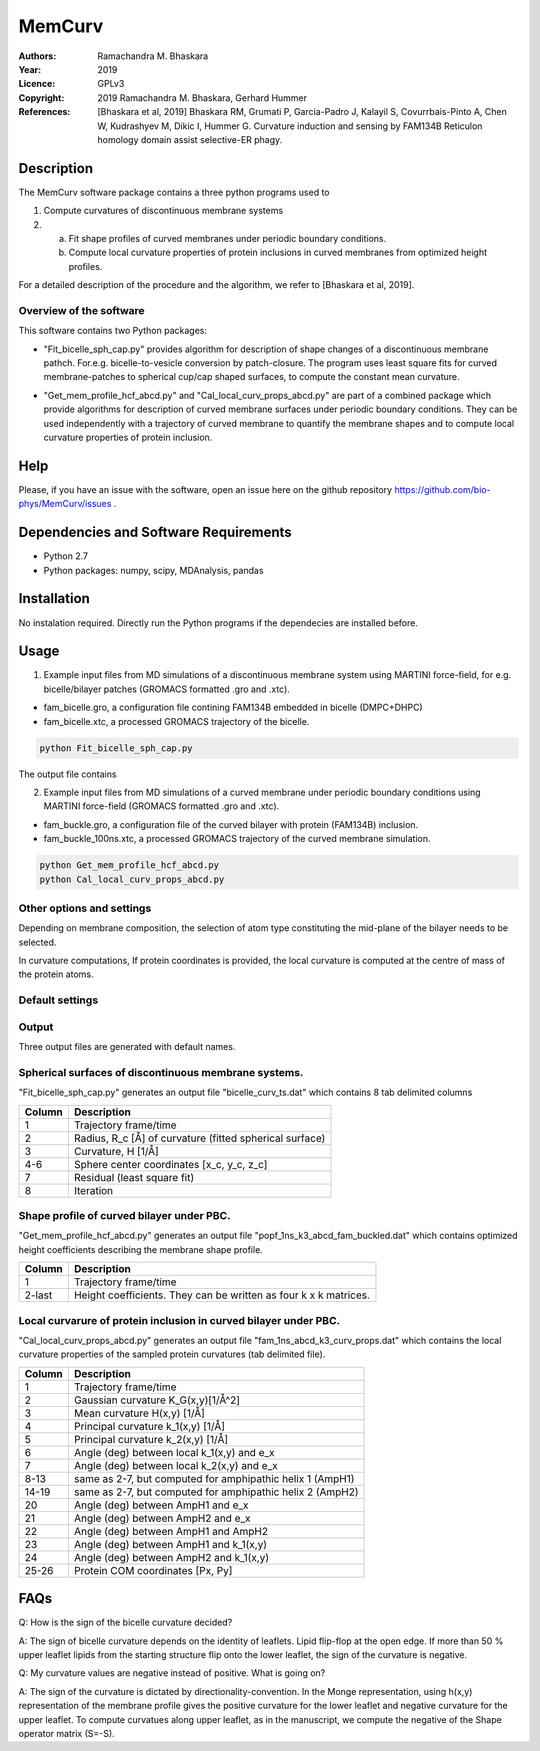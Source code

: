 =====================================================
MemCurv
=====================================================

:Authors:       Ramachandra M. Bhaskara
:Year:          2019
:Licence:       GPLv3
:Copyright:     2019 Ramachandra M. Bhaskara, Gerhard Hummer
:References:    [Bhaskara et al, 2019] Bhaskara RM, Grumati P, Garcia-Padro J, Kalayil S, Covurrbais-Pinto A, Chen W, Kudrashyev M, Dikic I, Hummer G. Curvature induction and sensing by FAM134B Reticulon homology domain assist selective-ER phagy.

Description
=============

The MemCurv software package contains a three python programs used to

1. Compute curvatures of discontinuous membrane systems
2. a. Fit shape profiles of curved membranes under periodic boundary conditions.
   b. Compute local curvature properties of protein inclusions in curved membranes from optimized height profiles.

For a detailed description of the procedure and the algorithm, we refer to [Bhaskara et al, 2019].


Overview of the software
------------------------

This software contains two Python packages:

* "Fit_bicelle_sph_cap.py" provides algorithm for description of shape changes of a discontinuous membrane pathch. For.e.g. bicelle-to-vesicle conversion by patch-closure. The program uses least square fits for curved membrane-patches to spherical cup/cap shaped surfaces, to compute the constant mean curvature. 

.. image:: fam_bicelle.png

* "Get_mem_profile_hcf_abcd.py" and "Cal_local_curv_props_abcd.py" are part of a combined package which provide algorithms for description of curved membrane surfaces under periodic boundary conditions. They can be used independently with a trajectory of curved membrane to quantify the membrane shapes and to compute local curvature properties of protein inclusion. 

.. image:: fam_buckle.png
Help
====

Please, if you have an issue with the software, open an issue here on the github repository https://github.com/bio-phys/MemCurv/issues .

Dependencies and Software Requirements
=========================================

* Python 2.7
* Python packages: numpy, scipy, MDAnalysis, pandas

Installation
============
No instalation required. Directly run the Python programs if the dependecies are installed before.

Usage
=====

1.      Example input files from MD simulations of a discontinuous membrane system using MARTINI force-field, for e.g. bicelle/bilayer patches (GROMACS formatted .gro and .xtc).

* fam_bicelle.gro, a configuration file contining FAM134B embedded in bicelle (DMPC+DHPC)
* fam_bicelle.xtc, a processed GROMACS trajectory of the bicelle.

.. code-block:: bash 

        python Fit_bicelle_sph_cap.py

The output file contains

2.      Example input files from MD simulations of a curved membrane under periodic boundary conditions using MARTINI force-field (GROMACS formatted .gro and .xtc).

* fam_buckle.gro, a configuration file of the curved bilayer with protein (FAM134B) inclusion.
* fam_buckle_100ns.xtc, a processed GROMACS trajectory of the curved membrane simulation.

.. code-block:: bash

        python Get_mem_profile_hcf_abcd.py
        python Cal_local_curv_props_abcd.py

Other options and settings
--------------------------
Depending on membrane composition, the selection of atom type constituting the mid-plane of the bilayer needs to be selected. 

In curvature computations, If protein coordinates is provided, the local curvature is computed at the centre of mass of the protein atoms. 

Default settings
----------------

Output
------
Three output files are generated with default names.

Spherical surfaces of discontinuous membrane systems. 
-----------------------------------------
"Fit_bicelle_sph_cap.py" generates an output file "bicelle_curv_ts.dat" which contains 8 tab delimited columns

======  ======
Column  Description
======  ======
1       Trajectory frame/time
2       Radius, R_c [Å] of curvature (fitted spherical surface)
3       Curvature, H [1/Å]
4-6     Sphere center coordinates [x_c, y_c, z_c]
7       Residual (least square fit)
8       Iteration
======  ======

Shape profile of curved bilayer under PBC. 
-------------------------------------------
"Get_mem_profile_hcf_abcd.py" generates an output file "popf_1ns_k3_abcd_fam_buckled.dat" which contains optimized height coefficients describing the membrane shape profile. 

======  ======
Column  Description
======  ======
1       Trajectory frame/time
2-last  Height coefficients. They can be written as four k x k matrices.
======  ======

Local curvarure of protein inclusion in curved bilayer under PBC.
---------------------------------------------------------------------------
"Cal_local_curv_props_abcd.py" generates an output file "fam_1ns_abcd_k3_curv_props.dat" which contains the local curvature properties of the sampled protein curvatures (tab delimited file).

======  ======
Column  Description
======  ======
1       Trajectory frame/time
2       Gaussian curvature K_G(x,y)[1/Å^2]
3       Mean curvature H(x,y) [1/Å]
4       Principal curvature k_1(x,y) [1/Å]
5       Principal curvature k_2(x,y) [1/Å]
6       Angle (deg) between local k_1(x,y) and e_x
7       Angle (deg) between local k_2(x,y) and e_x
8-13    same as 2-7, but computed for amphipathic helix 1 (AmpH1)
14-19   same as 2-7, but computed for amphipathic helix 2 (AmpH2)
20      Angle (deg) between AmpH1 and e_x
21      Angle (deg) between AmpH2 and e_x
22      Angle (deg) between AmpH1 and AmpH2
23      Angle (deg) between AmpH1 and k_1(x,y)
24      Angle (deg) between AmpH2 and k_1(x,y)
25-26   Protein COM coordinates [Px, Py]
======  ======

FAQs
====
Q: How is the sign of the bicelle curvature decided?

A: The sign of bicelle curvature depends on the identity of leaflets. Lipid flip-flop at the open edge. If more than 50 % upper leaflet lipids from the starting structure flip onto the lower leaflet, the sign of the curvature is negative.

Q: My curvature values are negative instead of positive. What is going on?

A: The sign of the curvature is dictated by directionality-convention. In the Monge representation, using h(x,y) representation of the membrane profile gives the positive curvature for the lower leaflet and negative curvature for the upper leaflet. To compute curvatues along upper leaflet, as in the manuscript, we compute the negative of the Shape operator matrix (S=-S).
